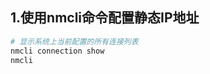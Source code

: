 ** 1.使用nmcli命令配置静态IP地址
#+begin_src bash
  # 显示系统上当前配置的所有连接列表
  nmcli connection show
  nmcli
#+end_src


